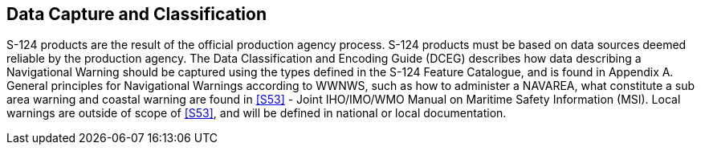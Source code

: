 [[cls-7]]
== Data Capture and Classification

S-124 products are the result of the official production agency process. S-124
products must be based on data sources deemed reliable by the production agency. The
Data Classification and Encoding Guide (DCEG) describes how data describing a
Navigational Warning should be captured using the types defined in the S-124 Feature
Catalogue, and is found in Appendix A. General principles for Navigational Warnings
according to WWNWS, such as how to administer a NAVAREA, what constitute a sub area
warning and coastal warning are found in <<S53>> - Joint IHO/IMO/WMO Manual on
Maritime Safety Information (MSI). Local warnings are outside of scope of <<S53>>,
and will be defined in national or local documentation.
